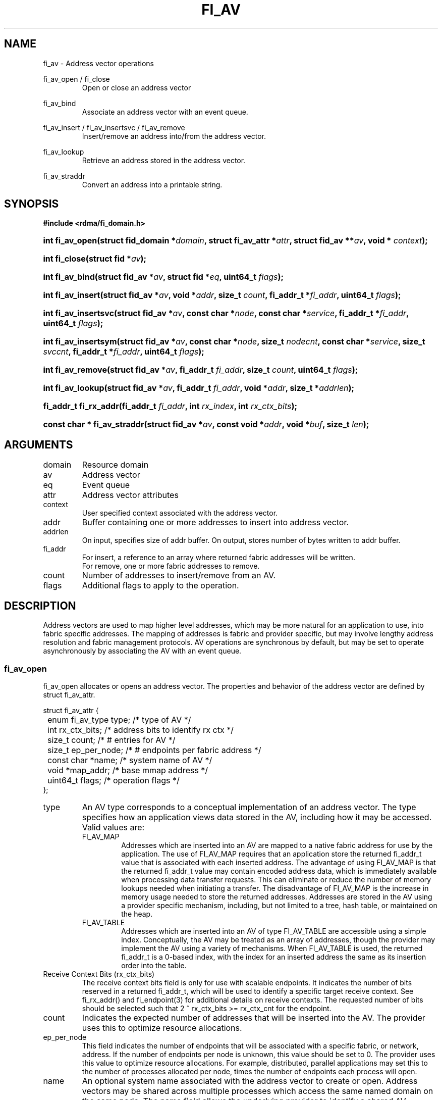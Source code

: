 .TH "FI_AV" 3 "2014-09-30" "libfabric" "Libfabric Programmer's Manual" libfabric
.SH NAME
fi_av \- Address vector operations
.PP
fi_av_open / fi_close
.RS
Open or close an address vector
.RE
.PP
fi_av_bind
.RS
Associate an address vector with an event queue.
.RE
.PP
fi_av_insert / fi_av_insertsvc / fi_av_remove
.RS
Insert/remove an address into/from the address vector.
.RE
.PP
fi_av_lookup
.RS
Retrieve an address stored in the address vector.
.RE
.PP
fi_av_straddr
.RS
Convert an address into a printable string.
.RE
.SH SYNOPSIS
.B #include <rdma/fi_domain.h>
.HP
.BI "int fi_av_open(struct fid_domain *" domain ", struct fi_av_attr *" attr ", "
.BI "struct fid_av **" av ", void * " context ");"
.HP
.BI "int fi_close(struct fid *" av ");"
.PP
.HP
.BI "int fi_av_bind(struct fid_av *" av ", struct fid *" eq ", uint64_t " flags ");"
.PP
.HP
.BI "int fi_av_insert(struct fid_av *" av ", void *" addr ", size_t " count ", "
.BI "fi_addr_t *" fi_addr ", uint64_t " flags ");"
.HP
.BI "int fi_av_insertsvc(struct fid_av *" av ", const char *" node ", "
.BI "const char *" service ", fi_addr_t *" fi_addr ", uint64_t " flags ");"
.HP
.BI "int fi_av_insertsym(struct fid_av *" av ", const char *" node ", "
.BI "size_t " nodecnt ", const char *" service ", size_t " svccnt ", "
.BI "fi_addr_t *" fi_addr ", uint64_t " flags ");"
.HP
.BI "int fi_av_remove(struct fid_av *" av ", fi_addr_t " fi_addr ", size_t " count ", "
.BI "uint64_t " flags ");"
.HP
.BI "int fi_av_lookup(struct fid_av *" av ", fi_addr_t " fi_addr ", "
.BI "void *" addr ", size_t *" addrlen ");"
.HP
.BI "fi_addr_t fi_rx_addr(fi_addr_t " fi_addr ", int " rx_index ", "
.BI "int " rx_ctx_bits ");"
.HP
.BI "const char * fi_av_straddr(struct fid_av *" av ", const void *" addr ", "
.BI "void *" buf ", size_t " len ");"
.SH ARGUMENTS
.IP "domain"
Resource domain
.IP "av"
Address vector 
.IP "eq"
Event queue
.IP "attr"
Address vector attributes
.IP "context"
User specified context associated with the address vector.
.IP "addr"
Buffer containing one or more addresses to insert into address vector.
.IP "addrlen"
On input, specifies size of addr buffer.  On output, stores number of bytes
written to addr buffer.
.IP "fi_addr"
For insert, a reference to an array where returned fabric addresses
will be written.
.br
For remove, one or more fabric addresses to remove.
.IP "count"
Number of addresses to insert/remove from an AV.
.IP "flags"
Additional flags to apply to the operation.
.SH "DESCRIPTION"
Address vectors are used to map higher level addresses, which may be
more natural for an application to use, into fabric specific addresses.
The mapping of addresses is fabric and provider specific, but may involve
lengthy address resolution and fabric management protocols.  AV operations
are synchronous by default, but may be set to operate asynchronously by
associating the AV with an event queue.
.SS "fi_av_open"
fi_av_open allocates or opens an address vector.  The properties and behavior of
the address vector are defined by struct fi_av_attr.
.PP
.nf
struct fi_av_attr {
	enum fi_av_type  type;        /* type of AV */
	int              rx_ctx_bits; /* address bits to identify rx ctx */    
	size_t           count;       /* # entries for AV */
	size_t           ep_per_node; /* # endpoints per fabric address */
	const char       *name;       /* system name of AV */
	void             *map_addr;   /* base mmap address */
	uint64_t         flags;       /* operation flags */
};
.fi
.IP "type"
An AV type corresponds to a conceptual implementation of an address vector.
The type specifies how an application views data stored in the AV,
including how it may be accessed.  Valid values are:
.RS
.IP "FI_AV_MAP"
Addresses which are inserted into an AV are mapped to a native fabric
address for use by the application.  The use of FI_AV_MAP requires that
an application store the returned fi_addr_t value that is associated with
each inserted address.  The advantage of using FI_AV_MAP is that the returned
fi_addr_t value may contain encoded address data, which is immediately
available when processing data transfer requests.  This can eliminate
or reduce the number of memory lookups needed when initiating a transfer.
The disadvantage of FI_AV_MAP is the increase in memory usage needed to
store the returned addresses.
Addresses are stored in the AV using a provider specific
mechanism, including, but not limited to a tree, hash table, or maintained
on the heap.
.IP "FI_AV_TABLE"
Addresses which are inserted into an AV of type FI_AV_TABLE are accessible
using a simple index.  Conceptually, the AV may be treated as an array
of addresses, though the provider may implement the AV using a variety
of mechanisms.  When FI_AV_TABLE is used, the returned fi_addr_t is a
0-based index, with the index for an inserted address the same as its
insertion order into the table.
.RE
.IP "Receive Context Bits (rx_ctx_bits)"
The receive context bits field is only for use with scalable endpoints.  It
indicates the number of bits reserved in a returned fi_addr_t, which will
be used to identify a specific target receive context.  See fi_rx_addr()
and fi_endpoint(3) for additional details on receive contexts.  The
requested number of bits should be selected such that 2 ^ rx_ctx_bits >=
rx_ctx_cnt for the endpoint.
.IP "count"
Indicates the expected number of addresses that will be inserted into
the AV.  The provider uses this to optimize resource allocations.
.IP "ep_per_node"
This field indicates the number of endpoints that will be associated
with a specific fabric, or network, address.  If the number of endpoints
per node is unknown, this value should be set to 0.
The provider uses this value to optimize resource allocations.
For example, distributed, parallel applications may set this to the number
of processes allocated per node, times the number of endpoints each process
will open.
.IP "name"
An optional system name associated with the address vector to create or open.
Address vectors may be shared across multiple processes which access
the same named domain on the same node.  The name field allows the
underlying provider to identify a shared AV.
.sp
If the name field is non-NULL and the AV is not opened for read-only
access, a named AV will be created, if it does not already exist.
.IP "map_addr"
The map_addr determines the base FI_ADDR address that a provider
should use when sharing an AV of type FI_AV_MAP between processes.
Processes that provide the same value for map_addr to a shared AV may
use the same FI_ADDR values returned from an fi_av_insert call.
.sp
The map_addr may be used by the provider to mmap memory allocated for a
shared AV between processes; however, the provider is not required to use
the map_addr in this fashion.  The only requirement is that an FI_ADDR
returned as part of an fi_av_insert call on one process is usable on
another process which opens an AV of the same name at the same map_addr
value.  The relationship between the map_addr and any returned FI_ADDR
is not defined.
.sp
If name is non-NULL and map_addr is 0, then the map_addr used by the
provider will be returned through the attribute structure.  The map_addr
field is ignored if name is NULL.
.IP "flags"
The following flags may be used when opening an AV.
.RS
.IP "FI_READ"
Opens an AV for read-only access.  An AV opened for read-only access
must be named (name attribute specified), and the AV must exist.
.IP "FI_SYMMETRIC"
Indicates that each node will be associated with the
same number of endpoints, the same transport addresses will be allocated
on each node, and the transport addresses will be sequential.  This feature
targets distributed applications on large fabrics and allows for
highly-optimized storage of remote endpoint addressing.
.RE
.SS "fi_close"
The fi_close call is used to release all resources associated with an
address vector.  Note that any events queued on an event queue referencing
the AV are left untouched.  It is recommended that callers retrieve all
events associated with the AV before closing it.
.SS "fi_av_bind"
Associates an event queue with the AV.  Binding an event queue to an
AV indicates that the provider should perform all insertions asynchronously,
with the completions reported through the event queue.  If an event queue
is not bound to the AV, then insertion requests behave synchronously.
.SS "fi_av_insert"
The fi_av_insert call inserts one or more addresses into an AV.  The number
of addresses is specified through the count parameter.  The addr parameter
references an array of addresses to insert into the AV.  Addresses
inserted into an address vector must be in the same format as specified
in struct fi_info:addr_format for the corresponding domain.  A NULL
value for an address may be used to indicate that an entry should be
associated with 'any' address (similar to the IPv4 address of 0.0.0.0).
.PP
For AV's of type FI_AV_MAP, once inserted addresses have been mapped,
the mapped values are written into the buffer referenced by fi_addr.
The fi_addr buffer must remain valid until the
AV insertion has completed and an event has been generated
to an associated event queue.  The value of the returned fi_addr should
be considered opaque by the application for AVs of type FI_AV_MAP.
The returned value may point to an internal structure or a provider
specific encoding of low-level addressing data, for example.  In the latter
case, use of FI_AV_MAP may be able to avoid memory references during data
transfer operations. 
.PP
For AV's of type FI_AV_TABLE, addresses are placed into the table in
order.  That is, the first address inserted may be referenced at
index 0.  The fi_addr parameter may be NULL in this case.  Otherwise,
fi_addr must reference an array of fi_addr_t, and the buffer must
remain valid until the insertion operation completes.  When addresses
are inserted into an AV of type FI_AV_TABLE, the returned fi_addr values
will be simple indices corresponding to the entry into the table where the
address was inserted.  Addresses are indexed in order of their insertion.
.SS "fi_av_insertsvc"
The fi_av_insertsvc call behaves similar to fi_av_insert, but allows the
application to specify the node and service names, similar to the
fi_getinfo inputs, rather than an encoded address.  The node and service
parameters are defined the same as fi_getinfo(3).  Node should be a string
that corresponds to a hostname or network address.  The service string
corresponds to a textual representation of a transport address. 
.SS "fi_av_insertsym"
fi_av_insertsym performs a symmetric insert that inserts a sequential
range of nodes and/or service addresses into an AV.  The svccnt parameter
indicates the number of transport (endpoint) addresses to insert into the AV
for each node address, with the service parameter specifying the starting
transport address.  Inserted transport addresses will be of the range
{service, service + svccnt - 1}, inclusive.  All service addresses for a
node will be inserted before the next node is inserted.
.PP
The nodecnt parameter indicates the number of node (network) addresses to
insert into the AV, with the node parameter specifying the starting
node address.  Inserted node addresses will be of the range
{node, node + nodecnt - 1}, inclusive.  If node is a non-numeric string,
such as a hostname, it must contain a numeric suffix if nodecnt > 1.
.PP
As an example, if node = "10.1.1.1", nodecnt = 2, service = "5000", and
svccnt = 2, the following addresses will be inserted into the AV in the
order shown: 10.1.1.1:5000, 10.1.1.1:5001, 10.1.1.2:5000, 10.1.1.1:5001.
If node were replaced by the hostname "host10", the addresses would be:
host10:5000, host10:5001, host11:5000, host11:5001.
.PP
The total number of inserted addresses will be nodecnt x svccnt.
.SS "fi_av_remove"
fi_av_remove removes a set of addresses from an address vector.  All
resources associated with the indicated addresses are released, and
no future references to either the mapped address (in the case of
FI_AV_MAP) or index (FI_AV_TABLE) are allowed.
.PP
The use of fi_av_remove is an optimization that applications may use
to free memory allocated with addresses that will no longer be accessed.
Inserted addresses are not required to be removed.  fi_av_close will
automatically cleanup any resources associated with addresses remaining
in the AV when it is invoked. 
.SS "fi_av_lookup"
This call returns the address stored in the address vector that corresponds
to the given fi_addr.  The returned address is the same format as those
stored by the AV.  On input, the addrlen parameter should
indicate the size of the addr buffer.  If the actual address is larger than
what can fit into the buffer, it will be truncated.  On output, addrlen
is set to the size of the buffer needed to store the address, which may
be larger than the input value.
.SS "fi_rx_addr"
This function is used to convert an endpoint address, returned by fi_av_insert,
into an address that specifies a target receive context.  The specified
fi_addr parameter must either be a value returned from fi_av_insert, in the
case of FI_AV_MAP, or an index, in the case of FI_AV_TABLE.  The value for
rx_ctx_bits must match that specified in the AV attributes for the given
address.
.P
Connected endpoints that support multiple receive contexts, but are not
associated with address vectors should use specify FI_ADDR_UNSPEC for the
fi_addr parameter.
.SS "fi_av_straddr"
The fi_av_straddr function converts the provided address into a printable
string.  The specified address must be of the same format as those
stored by the AV, though the address itself is not required to have been
inserted.  On input, the len parameter should specify the size of the buffer
referenced by buf.  On output, the actual size needed to write the entire
string will be returned.  This size may be larger than the input len.  If
the provided buffer is too small, the results will be truncated.  fi_av_straddr
returns a pointer to buf.
.SH "NOTES"
Providers may implement AV's using a variety of mechanisms.  Specifically,
a provider may begin resolving inserted addresses as soon as they have
been added to an AV, even if asynchronous operation has been specified.
Similarly, a provider may lazily release resources from removed entries. 
.SH "RETURN VALUES"
Returns 0 on success.  On error, a negative value corresponding to
fabric errno is returned.
.PP
Fabric errno values are defined in
.IR "rdma/fi_errno.h".
.SH "ERRORS"
.SH "SEE ALSO"
fi_getinfo(3), fi_endpoint(3), fi_domain(3)
